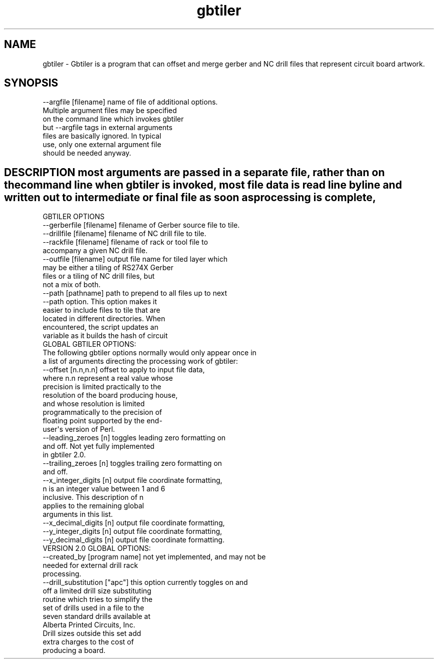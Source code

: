 .\" Automatically generated by Pod::Man 2.22 (Pod::Simple 3.07)
.\"
.\" Standard preamble:
.\" ========================================================================
.de Sp \" Vertical space (when we can't use .PP)
.if t .sp .5v
.if n .sp
..
.de Vb \" Begin verbatim text
.ft CW
.nf
.ne \\$1
..
.de Ve \" End verbatim text
.ft R
.fi
..
.\" Set up some character translations and predefined strings.  \*(-- will
.\" give an unbreakable dash, \*(PI will give pi, \*(L" will give a left
.\" double quote, and \*(R" will give a right double quote.  \*(C+ will
.\" give a nicer C++.  Capital omega is used to do unbreakable dashes and
.\" therefore won't be available.  \*(C` and \*(C' expand to `' in nroff,
.\" nothing in troff, for use with C<>.
.tr \(*W-
.ds C+ C\v'-.1v'\h'-1p'\s-2+\h'-1p'+\s0\v'.1v'\h'-1p'
.ie n \{\
.    ds -- \(*W-
.    ds PI pi
.    if (\n(.H=4u)&(1m=24u) .ds -- \(*W\h'-12u'\(*W\h'-12u'-\" diablo 10 pitch
.    if (\n(.H=4u)&(1m=20u) .ds -- \(*W\h'-12u'\(*W\h'-8u'-\"  diablo 12 pitch
.    ds L" ""
.    ds R" ""
.    ds C` ""
.    ds C' ""
'br\}
.el\{\
.    ds -- \|\(em\|
.    ds PI \(*p
.    ds L" ``
.    ds R" ''
'br\}
.\"
.\" Escape single quotes in literal strings from groff's Unicode transform.
.ie \n(.g .ds Aq \(aq
.el       .ds Aq '
.\"
.\" If the F register is turned on, we'll generate index entries on stderr for
.\" titles (.TH), headers (.SH), subsections (.SS), items (.Ip), and index
.\" entries marked with X<> in POD.  Of course, you'll have to process the
.\" output yourself in some meaningful fashion.
.ie \nF \{\
.    de IX
.    tm Index:\\$1\t\\n%\t"\\$2"
..
.    nr % 0
.    rr F
.\}
.el \{\
.    de IX
..
.\}
.\"
.\" Accent mark definitions (@(#)ms.acc 1.5 88/02/08 SMI; from UCB 4.2).
.\" Fear.  Run.  Save yourself.  No user-serviceable parts.
.    \" fudge factors for nroff and troff
.if n \{\
.    ds #H 0
.    ds #V .8m
.    ds #F .3m
.    ds #[ \f1
.    ds #] \fP
.\}
.if t \{\
.    ds #H ((1u-(\\\\n(.fu%2u))*.13m)
.    ds #V .6m
.    ds #F 0
.    ds #[ \&
.    ds #] \&
.\}
.    \" simple accents for nroff and troff
.if n \{\
.    ds ' \&
.    ds ` \&
.    ds ^ \&
.    ds , \&
.    ds ~ ~
.    ds /
.\}
.if t \{\
.    ds ' \\k:\h'-(\\n(.wu*8/10-\*(#H)'\'\h"|\\n:u"
.    ds ` \\k:\h'-(\\n(.wu*8/10-\*(#H)'\`\h'|\\n:u'
.    ds ^ \\k:\h'-(\\n(.wu*10/11-\*(#H)'^\h'|\\n:u'
.    ds , \\k:\h'-(\\n(.wu*8/10)',\h'|\\n:u'
.    ds ~ \\k:\h'-(\\n(.wu-\*(#H-.1m)'~\h'|\\n:u'
.    ds / \\k:\h'-(\\n(.wu*8/10-\*(#H)'\z\(sl\h'|\\n:u'
.\}
.    \" troff and (daisy-wheel) nroff accents
.ds : \\k:\h'-(\\n(.wu*8/10-\*(#H+.1m+\*(#F)'\v'-\*(#V'\z.\h'.2m+\*(#F'.\h'|\\n:u'\v'\*(#V'
.ds 8 \h'\*(#H'\(*b\h'-\*(#H'
.ds o \\k:\h'-(\\n(.wu+\w'\(de'u-\*(#H)/2u'\v'-.3n'\*(#[\z\(de\v'.3n'\h'|\\n:u'\*(#]
.ds d- \h'\*(#H'\(pd\h'-\w'~'u'\v'-.25m'\f2\(hy\fP\v'.25m'\h'-\*(#H'
.ds D- D\\k:\h'-\w'D'u'\v'-.11m'\z\(hy\v'.11m'\h'|\\n:u'
.ds th \*(#[\v'.3m'\s+1I\s-1\v'-.3m'\h'-(\w'I'u*2/3)'\s-1o\s+1\*(#]
.ds Th \*(#[\s+2I\s-2\h'-\w'I'u*3/5'\v'-.3m'o\v'.3m'\*(#]
.ds ae a\h'-(\w'a'u*4/10)'e
.ds Ae A\h'-(\w'A'u*4/10)'E
.    \" corrections for vroff
.if v .ds ~ \\k:\h'-(\\n(.wu*9/10-\*(#H)'\s-2\u~\d\s+2\h'|\\n:u'
.if v .ds ^ \\k:\h'-(\\n(.wu*10/11-\*(#H)'\v'-.4m'^\v'.4m'\h'|\\n:u'
.    \" for low resolution devices (crt and lpr)
.if \n(.H>23 .if \n(.V>19 \
\{\
.    ds : e
.    ds 8 ss
.    ds o a
.    ds d- d\h'-1'\(ga
.    ds D- D\h'-1'\(hy
.    ds th \o'bp'
.    ds Th \o'LP'
.    ds ae ae
.    ds Ae AE
.\}
.rm #[ #] #H #V #F C
.\" ========================================================================
.\"
.IX Title "gbtiler 3pm"
.TH gbtiler 3pm "2011-02-21" "perl v5.10.1" "User Contributed Perl Documentation"
.\" For nroff, turn off justification.  Always turn off hyphenation; it makes
.\" way too many mistakes in technical documents.
.if n .ad l
.nh
.SH "NAME"
gbtiler \- Gbtiler is a program that can offset and merge gerber and NC drill files that represent circuit board artwork.
.SH "SYNOPSIS"
.IX Header "SYNOPSIS"
.Vb 7
\&  \-\-argfile [filename]      name of file of additional options.
\&                            Multiple argument files may be specified
\&                            on the command line which invokes gbtiler
\&                            but \-\-argfile tags in external arguments
\&                            files are basically ignored.  In typical
\&                            use, only one external argument file
\&                            should be needed anyway.
.Ve
.SH "DESCRIPTION most arguments are passed in a separate file, rather than on the command line when gbtiler is invoked, most file data is read line by line and written out to intermediate or final file as soon as processing is complete,"
.IX Header "DESCRIPTION most arguments are passed in a separate file, rather than on the command line when gbtiler is invoked, most file data is read line by line and written out to intermediate or final file as soon as processing is complete,"
.Vb 1
\&  GBTILER OPTIONS 
\&
\&  \-\-gerberfile [filename]   filename of Gerber source file to tile.
\&
\&  \-\-drillfile [filename]    filename of NC drill file to tile.
\&
\&  \-\-rackfile [filename]     filename of rack or tool file to
\&                            accompany a given NC drill file.
\&
\&  \-\-outfile [filename]      output file name for tiled layer which
\&                            may be either a tiling of RS274X Gerber
\&                            files or a tiling of NC drill files, but
\&                            not a mix of both.
\&
\&  \-\-path  [pathname]        path to prepend to all files up to next
\&                            \-\-path option.  This option makes it
\&                            easier to include files to tile that are
\&                            located in different directories.  When
\&                            encountered, the script updates an
\&                            variable as it builds the hash of circuit
\&
\&  GLOBAL GBTILER OPTIONS:
\&
\&  The following gbtiler options normally would only appear once in
\&  a list of arguments directing the processing work of gbtiler:
\&
\&  \-\-offset [n.n,n.n]        offset to apply to input file data,
\&                            where n.n represent a real value whose
\&                            precision is limited practically to the
\&                            resolution of the board producing house,
\&                            and whose resolution is limited
\&                            programmatically to the precision of
\&                            floating point supported by the end\-
\&                            user\*(Aqs version of Perl.
\&
\&  \-\-leading_zeroes [n]      toggles leading zero formatting on 
\&                            and off. Not yet fully implemented
\&                            in gbtiler 2.0.
\&
\&  \-\-trailing_zeroes [n]     toggles trailing zero formatting on
\&                            and off. 
\&  
\&  \-\-x_integer_digits [n]    output file coordinate formatting,
\&                            n is an integer value between 1 and 6
\&                            inclusive.  This description of n
\&                            applies to the remaining global
\&                            arguments in this list.
\&
\&  \-\-x_decimal_digits [n]    output file coordinate formatting,
\&
\&  \-\-y_integer_digits [n]    output file coordinate formatting,
\&
\&  \-\-y_decimal_digits [n]    output file coordinate formatting.
\&
\&
\&
\& VERSION 2.0 GLOBAL OPTIONS:
\&
\&  \-\-created_by [program name]   not yet implemented, and may not be
\&                                needed for external drill rack
\&                                processing.
\&
\&  \-\-drill_substitution ["apc"]  this option currently toggles on and
\&                                off a limited drill size substituting
\&                                routine which tries to simplify the
\&                                set of drills used in a file to the
\&                                seven standard drills available at
\&                                Alberta Printed Circuits, Inc.
\&                                Drill sizes outside this set add
\&                                extra charges to the cost of
\&                                producing a board.
.Ve
